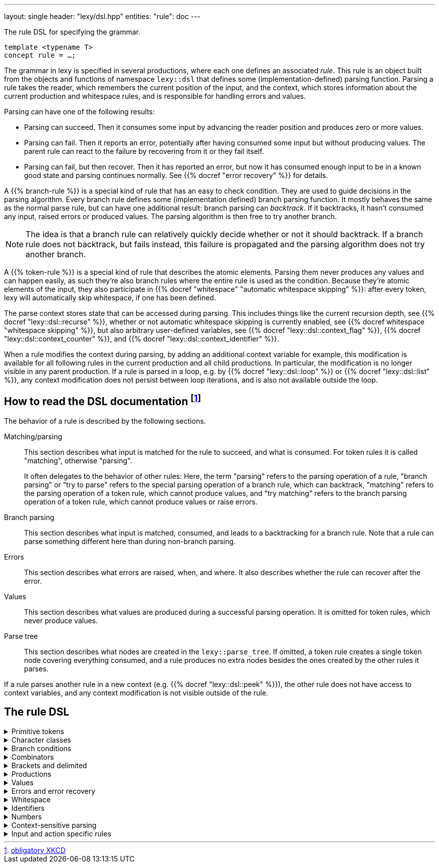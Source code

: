 ---
layout: single
header: "lexy/dsl.hpp"
entities:
  "rule": doc
---

[.lead]
The rule DSL for specifying the grammar.

[source,cpp]
----
template <typename T>
concept rule = …;
----

The grammar in lexy is specified in several productions, where each one defines an associated _rule_.
This rule is an object built from the objects and functions of namespace `lexy::dsl` that defines some (implementation-defined) parsing function.
Parsing a rule takes the reader, which remembers the current position of the input, and the context, which stores information about the current production and whitespace rules, and is responsible for handling errors and values.

Parsing can have one of the following results:

* Parsing can succeed.
  Then it consumes some input by advancing the reader position and produces zero or more values.
* Parsing can fail.
  Then it reports an error, potentially after having consumed some input but without producing values.
  The parent rule can react to the failure by recovering from it or they fail itself.
* Parsing can fail, but then recover.
  Then it has reported an error, but now it has consumed enough input to be in a known good state and parsing continues normally.
  See {{% docref "error recovery" %}} for details.

A {{% branch-rule %}} is a special kind of rule that has an easy to check condition.
They are used to guide decisions in the parsing algorithm.
Every branch rule defines some (implementation defined) branch parsing function.
It mostly behaves the same as the normal parse rule, but can have one additional result:
branch parsing can _backtrack_.
If it backtracks, it hasn't consumed any input, raised errors or produced values.
The parsing algorithm is then free to try another branch.

NOTE: The idea is that a branch rule can relatively quickly decide whether or not it should backtrack.
If a branch rule does not backtrack, but fails instead, this failure is propagated and the parsing algorithm does not try another branch.

A {{% token-rule %}} is a special kind of rule that describes the atomic elements.
Parsing them never produces any values and can happen easily,
as such they're also branch rules where the entire rule is used as the condition.
Because they're atomic elements of the input, they also participate in {{% docref "whitespace" "automatic whitespace skipping" %}}:
after every token, lexy will automatically skip whitespace, if one has been defined.

The parse context stores state that can be accessed during parsing.
This includes things like the current recursion depth, see {{% docref "lexy::dsl::recurse" %}},
whether or not automatic whitespace skipping is currently enabled, see {{% docref whitespace "whitespace skipping" %}},
but also arbitrary user-defined variables, see {{% docref "lexy::dsl::context_flag" %}}, {{% docref "lexy::dsl::context_counter" %}}, and {{% docref "lexy::dsl::context_identifier" %}}.

When a rule modifies the context during parsing, by adding an additional context variable for example,
this modification is available for all following rules in the current production and all child productions.
In particular, the modification is no longer visible in any parent production.
If a rule is parsed in a loop, e.g. by {{% docref "lexy::dsl::loop" %}} or {{% docref "lexy::dsl::list" %}},
any context modification does not persist between loop iterations, and is also not available outside the loop.

== How to read the DSL documentation footnote:[link:https://xkcd.com/1343[obligatory XKCD]]

The behavior of a rule is described by the following sections.

Matching/parsing::
  This section describes what input is matched for the rule to succeed, and what is consumed.
  For token rules it is called "matching", otherwise "parsing".
+
It often delegates to the behavior of other rules:
Here, the term "parsing" refers to the parsing operation of a rule,
"branch parsing" or "try to parse" refers to the special parsing operation of a branch rule, which can backtrack,
"matching" refers to the parsing operation of a token rule, which cannot produce values,
and "try matching" refers to the branch parsing operation of a token rule, which cannot produce values or raise errors.
Branch parsing::
  This section describes what input is matched, consumed, and leads to a backtracking for a branch rule.
  Note that a rule can parse something different here than during non-branch parsing.
Errors::
  This section describes what errors are raised, when, and where.
  It also describes whether the rule can recover after the error.
Values::
  This section describes what values are produced during a successful parsing operation.
  It is omitted for token rules, which never produce values.
Parse tree::
  This section describes what nodes are created in the `lexy::parse_tree`.
  If omitted, a token rule creates a single token node covering everything consumed,
  and a rule produces no extra nodes besides the ones created by the other rules it parses.

If a rule parses another rule in a new context (e.g. {{% docref "lexy::dsl::peek" %}}),
the other rule does not have access to context variables, and any context modification is not visible outside of the rule.

== The rule DSL

[%collapsible]
.Primitive tokens
====
{{% docref "lexy::dsl::lit" %}} and {{% docref "lexy::dsl::lit_c" %}}::
  match character sequences
{{% docref "lexy::dsl::any" %}}::
  match anything
{{% docref "lexy::dsl::eof" %}}::
  match EOF
{{% docref "lexy::dsl::newline" %}} and {{% docref "lexy::dsl::eol" %}}::
  match the end of a line
{{% docref "lexy::dsl::token" %}}::
  turn a rule into a token
====

[%collapsible]
.Character classes
====
{{% docref "lexy::dsl::code_point" %}}::
  match (specific) Unicode code points
{{% docref "lexy::dsl::ascii" %}}::
  match ASCII character classes
{{% docref "lexy::dsl::unicode" %}}::
  match Unicode character classes
{{% docref "lexy::dsl::operator-" %}}::
  exclude some characters
{{% docref "lexy::dsl::operator/" %}}::
  combine character classes
{{% docref "lexy::dsl::bom" %}}::
  parse a byte-order mark (BOM)
====

[%collapsible]
.Branch conditions
====
{{% docref "lexy::dsl::operator>>" %}}::
  add a branch condition to a rule
{{% docref "lexy::dsl::else_" %}}::
  branch condition that is always taken
{{% docref "lexy::dsl::peek" %}} and {{% docref "lexy::dsl::peek_not" %}}::
  check whether something matches without consuming it
{{% docref "lexy::dsl::lookahead" %}}::
  check whether something matches somewhere in the input without consuming it
====

[%collapsible]
.Combinators
=====
{{% docref "lexy::dsl::operator+" %}}::
  parse a sequence of rules
{{% docref "lexy::dsl::operator|" %}}::
  parse one of the specified (branch) rules
{{% docref "lexy::dsl::combination" %}} and {{% docref "lexy::dsl::partial_combination" %}}::
  parse all (some) of the (branch) rules in arbitrary order
{{% docref "lexy::dsl::if_" %}} and {{% docref "lexy::dsl::opt" %}}::
  parse a branch rule if its condition matches
{{% docref "lexy::dsl::loop" %}}::
  parse a rule repeatedly
{{% docref "lexy::dsl::while_" %}} and {{% docref "lexy::dsl::while_one" %}}::
  parse a branch rule while its condition matches
{{% docref "lexy::dsl::times" %}}::
  parse a rule N times
{{% docref "lexy::dsl::list" %}}::
  parse a list of things
{{% docref "lexy::dsl::until" %}}::
  skip everything until a rule matches
=====


[%collapsible]
.Brackets and delimited
=====
{{% docref "lexy::dsl::terminator" %}}::
  parse something that ends with a terminator
{{% docref "lexy::dsl::brackets" %}}::
  parse something surrounded by brackets
{{% docref "lexy::dsl::delimited" %}} and {{% docref "lexy::dsl::escape" %}}::
  parse everything between two delimiters, with optional escape sequences
=====

[%collapsible]
.Productions
====
{{% docref "lexy::dsl::p" %}} and {{% docref "lexy::dsl::recurse" %}}::
  parse another production
{{% docref "lexy::dsl::inline_" %}}::
  parse another production's rule inline
{{% docref "lexy::dsl::return_" %}}::
  exit early from parsing a production
====

[%collapsible]
.Values
=====
{{% docref "lexy::dsl::capture" %}} and {{% docref "lexy::dsl::capture_token" %}}::
  capture everything consumed by a rule
{{% docref "lexy::dsl::position" %}}::
  produce the current input position
{{% docref "lexy::dsl::nullopt" %}}::
  produce an empty placeholder value
{{% docref "lexy::dsl::member" %}}::
  parse something into a member variable
{{% docref "lexy::dsl::scan" %}}::
  parse a completely user-defined rule
=====

[%collapsible]
.Errors and error recovery
=====
{{% docref "lexy::dsl::error" %}}::
  explicitly raise an error
{{% docref "lexy::dsl::must" %}}::
  raise an error if a branch backtracks
{{% docref "lexy::dsl::try_" %}}::
  recover from a failed rule
{{% docref "lexy::dsl::recover" %}}::
  recover by looking and then continuing with some other rule
{{% docref "lexy::dsl::find" %}}::
  recover by looking for synchronization tokens
=====

[%collapsible]
.Whitespace
====
{{% docref "lexy::dsl::whitespace" %}}::
  explicitly skip whitespace
{{% docref "lexy::dsl::no_whitespace" %}}::
  do not skip whitespace
====

[%collapsible]
.Identifiers
====
{{% docref "lexy::dsl::identifier" %}}::
  parse an identifier
{{% docref "lexy::dsl::keyword" %}}::
  parse a keyword
{{% docref "lexy::dsl::symbol" %}}::
  parse one of the specified symbols and produce their value
====

[%collapsible]
.Numbers
====
{{% docref "lexy::dsl::zero" %}}::
  parse zero
{{% docref "lexy::dsl::digit" %}}::
  parse a digit
{{% docref "lexy::dsl::digits" %}}::
  parse one or more digits
{{% docref "lexy::dsl::n_digits" %}}::
  parse N digits
{{% docref "lexy::dsl::integer" %}}::
  convert digits to an integer
{{% docref "lexy::dsl::sign" %}}, {{% docref "lexy::dsl::plus_sign" %}} and {{% docref "lexy::dsl::minus_sign" %}}::
  parse a sign
{{% docref "lexy::dsl::code_point_id" %}}::
  convert N digits into a code point
====

[%collapsible]
.Context-sensitive parsing
====
{{% docref "lexy::dsl::context_flag" %}}::
  a boolean flag
{{% docref "lexy::dsl::context_counter" %}}::
  an integer counter
{{% docref "lexy::dsl::context_identifier" %}}::
  an identifier variable
====

[%collapsible]
.Input and action specific rules
====
{{% docref "lexy::dsl::argv_separator" %}}::
  match the argument separator of a {{% docref "lexy::argv_input" %}}
{{% docref "lexy::dsl::debug" %}}::
  generate a debug event that is visualized by {{% docref "lexy::trace" %}}
====

